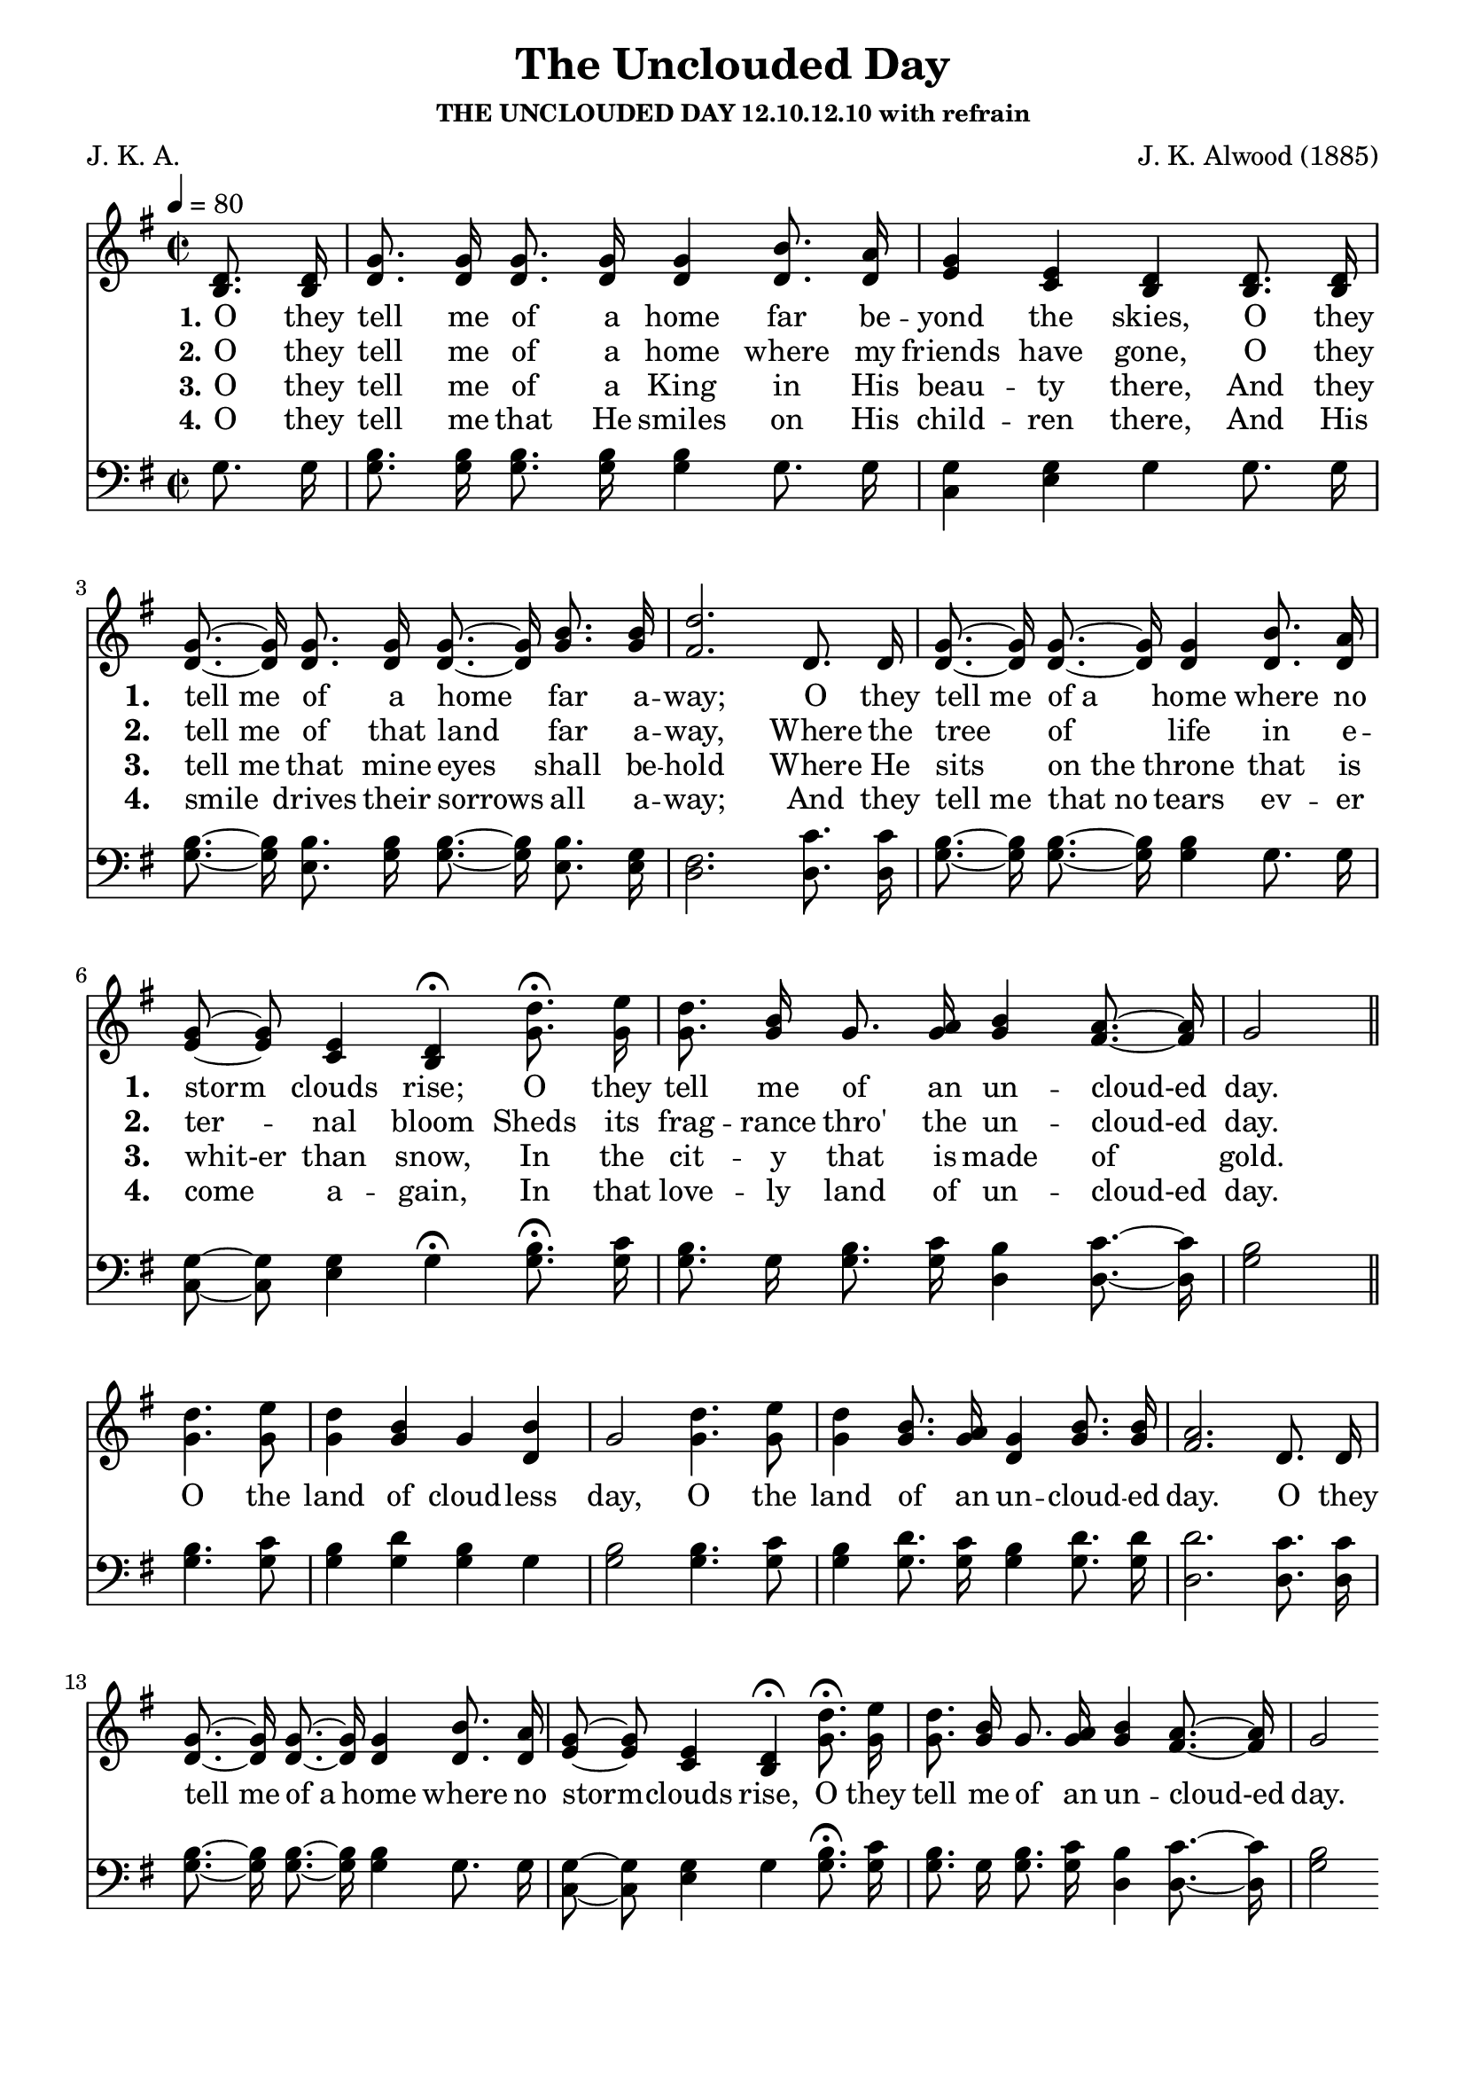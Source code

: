 
%% http://lsr.di.unimi.it/LSR/Item?id=653
%% see also http://lilypond.1069038.n5.nabble.com/LSR-v-2-18-quot-Hymn-Template-for-per-voice-music-and-partcombine-quot-does-not-compile-tc159367.html

%LSR by Carl Sorensen on Jan 19, 2010.
%LSR modified by Ed Gordijn on Feb.2014 for v2.18
\paper
{
    indent = 0.0
    line-width = 185 \mm
    %between-system-space = 0.1 \mm
    %between-system-padding = #1
    %ragged-bottom = ##t
    %top-margin = 0.1 \mm
    %bottom-margin = 0.1 \mm
    %foot-separation = 0.1 \mm
    %head-separation = 0.1 \mm
    %before-title-space = 0.1 \mm
    %between-title-space = 0.1 \mm
    %after-title-space = 0.1 \mm
    %paper-height = 32 \cm
    %print-page-number = ##t
    %print-first-page-number = ##t
    %ragged-last-bottom
    %horizontal-shift
    %system-count
    %left-margin
    %paper-width
    %printallheaders
    %systemSeparatorMarkup
}
\header
{
    %dedication = ""
    title = "The Unclouded Day"
    subtitle = ""
    subsubtitle = "THE UNCLOUDED DAY 12.10.12.10 with refrain"
    poet = \markup{ "J. K. A."}
    composer = \markup{ J. K. Alwood (1885)}
    %meter = "8.7.8.7 D"
    opus = \markup { \italic ""}
    %arranger = ""
    %instrument = ""
    %piece = \markup{\null \null \null \null \null \null \null \null \null \null \null \null \null \italic Slowly \null \null \null \null \null \note #"4" #1.0 = 70-100}
    %breakbefore
    %copyright = ""
    tagline = ""
}
soprano = \relative g' {
\autoBeamOff
\partial 4 d8. d16
g8. g16 g8. g16 g4 b8. a16
g4 e d d8. d16
g8.~ g16 g8. g16 g8.~ g16 b8. b16
d2. d,8. d16
g8.~ g16 g8.~ g16 g4 b8. a16
g8~ g e4 d \fermata d'8. \fermata e16
d8. b16 g8. a16 b4 a8.~ a16
g2 \bar "||" \break

d'4. e8
d4 b g b
g2 d'4. e8
d4 b8. a16 g4 b8. b16
a2. d,8. d16
g8.~ g16 g8.~ g16 g4 b8. a16
g8~ g e4 d \fermata d'8. \fermata e16
d8. b16 g8. a16 b4 a8.~ a16
g2

}

alto = \relative c {
b'8. b16
d8. d16 d8. d16 d4 d8. d16
e4 c b b8. b16
d8.~ d16 d8. d16 d8.~ d16 g8. g16
fis2. d8. d16
d8.~ d16 d8.~ d16 d4 d8. d16
e8~ e c4 b \fermata g'8. \fermata g16
g8. g16 g8. g16 g4 fis8.~ fis16
g2

g4. g8
g4 g g d
g2 g4. g8
g4 g8. g16 d4 g8. g16
fis2.

d8. d16
d8.~ d16 d8.~ d16 d4 d8. d16
e8~ e c4 b \fermata g'8. \fermata g16
g8. g16 g8. g16 g4 fis8.~ fis16
g2

}

tenor = \relative a {
\autoBeamOff
g8. g16
b8. b16 b8. b16 b4 g8. g16
g4 g g g8. g16
b8.~ b16 b8. b16 b8.~ b16 b8. g16
fis2. c'8. c16
b8.~ b16 b8.~ b16 b4 g8. g16
g8~ g g4 g \fermata b8. \fermata c16
b8. g16 b8. c16 b4 c8.~ c16
b2

b4. c8
b4 d b g
b2 b4. c8
b4 d8. c16 b4 d8. d16
d2.

c8. c16
b8.~ b16 b8.~ b16 b4 g8. g16
g8~ g g4 g b8. c16
b8. g16 b8. c16 b4 c8.~ c16
b2
}

bass = \relative g {
g8. g16 
g8. g16 g8. g16 g4 g8. g16
c,4 e g g8. g16
g8.~ g16 e8. g16 g8.~ g16 e8. e16
d2. d8. d16
g8.~ g16 g8.~ g16 g4 g8. g16
c,8~ c e4 g \fermata g8. \fermata g16
g8. g16 g8. g16 d4 d8.~ d16
g2

g4. g8
g4 g g g
g2 g4. g8
g4 g8. g16 g4 g8. g16
d2.

d8. d16
g8.~ g16 g8.~ g16 g4 g8. g16
c,8~ c e4 g \fermata g8. \fermata g16
g8. g16 g8. g16 d4 d8.~ d16
g2
}

verseOne = \lyricmode {
  \set stanza = #"1."
  \set shortVocalName = "1."
  \override InstrumentName #'X-offset = #3
  \override InstrumentName #'font-series = #'bold
  O they tell me of a home far be -- yond the skies,
O they "tell me" of a home far a -- way;
O they "tell me" "of a" home where no storm clouds rise;
O they tell me of an un -- cloud-ed day.

 \set shortVocalName = ""
O the land of cloud -- less day,
O the land of an un -- cloud -- ed day.
O they "tell me" "of a" home where no storm -- clouds rise,
O they tell me of an un -- cloud-ed day.
}

verseTwo = \lyricmode {
  \set stanza = #"2."
    \set shortVocalName = "2."
  \override InstrumentName #'X-offset = #3
  \override InstrumentName #'font-series = #'bold
O they tell me of a home where my friends have gone,
O they "tell me" of that land far a -- way,
Where the tree of life in e -- ter -- nal bloom
Sheds its frag -- rance thro' the un -- cloud-ed day. 
}

verseThree = \lyricmode {
  \set stanza = #"3."
  \set shortVocalName = "3."
  \override InstrumentName #'X-offset = #3
  \override InstrumentName #'font-series = #'bold
O they tell me of a King in His beau -- ty there,
And they "tell me" that mine eyes shall be -- hold
Where He sits "on the" throne that is whit-er than snow,
In the cit -- y that is made of gold. 
}

verseFour = \lyricmode {
  \set stanza = #"4."
    \set shortVocalName = "4."
  \override InstrumentName #'X-offset = #3
  \override InstrumentName #'font-series = #'bold
O they tell me that He smiles on His child -- ren there,
And His smile drives their sorrows all a -- way;
And they "tell me" "that no" tears ev -- er come a -- gain,
In that love -- ly land of un -- cloud-ed day. 
}

verseFive = \lyricmode {
  \set stanza = #"2."
    \set shortVocalName = "2."
  \override InstrumentName #'X-offset = #3
  \override InstrumentName #'font-series = #'bold

}

verseSix = \lyricmode {
  \set stanza = #"3."
    \set shortVocalName = "3."
  \override InstrumentName #'X-offset = #3
  \override InstrumentName #'font-series = #'bold

}

verseSeven = \lyricmode {
  \set stanza = #"3."
    \set shortVocalName = "3."
  \override InstrumentName #'X-offset = #3
  \override InstrumentName #'font-series = #'bold

}

\score {
<<
    \new Staff {
      \set Score.midiInstrument = "Church Organ"
      \key g \major
      \time 2/2
      \tempo 4=80
      \set Staff.printPartCombineTexts = ##f
      
      <<
        \new NullVoice = "aligner"  \soprano
        \new Voice = "upper" \partCombine \soprano \alto
      >>
    }
    \new Lyrics \lyricsto "aligner" { \verseOne }
    \new Lyrics \lyricsto "aligner" { \verseTwo }
    \new Lyrics \lyricsto "aligner" { \verseThree }
    \new Lyrics \lyricsto "aligner" { \verseFour }
    \new Lyrics \lyricsto "aligner" { \verseFive }
    \new Lyrics \lyricsto "aligner" { \verseSix }
    \new Lyrics \lyricsto "aligner" { \verseSeven }
    \new Staff \with { \consists "Mark_engraver" } {
      \key g \major
      \set Staff.printPartCombineTexts = ##f
       \clef bass {
         \partCombine \tenor \bass
       }
     }
  >>
     \midi { }
    \layout
    {	
	\context
	{
	    \Lyrics
	    \override VerticalAxisGroup #'minimum-Y-extent = #'(0 . 0)
	}}
}

